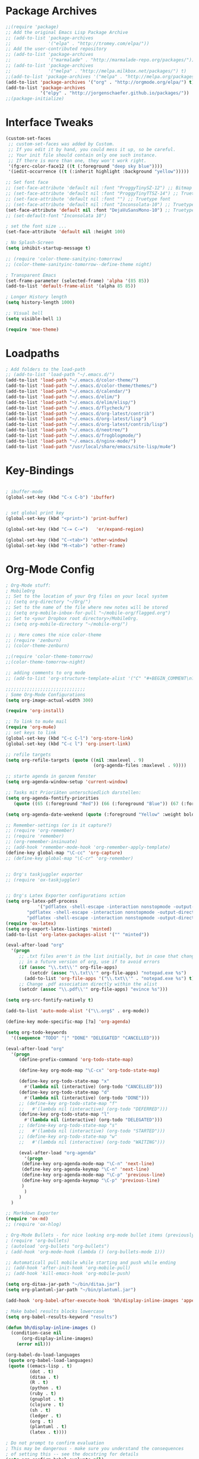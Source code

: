 * Package Archives
#+BEGIN_SRC emacs-lisp
;;(require 'package)
;; Add the original Emacs Lisp Package Archive
;; (add-to-list 'package-archives
;;              '("elpa" . "http://tromey.com/elpa/"))
;; Add the user-contributed repository
;; (add-to-list 'package-archives
;;              '("marmalade" . "http://marmalade-repo.org/packages/"))
;; (add-to-list 'package-archives
;;              '("melpa" . "http://melpa.milkbox.net/packages/") t)
;;(add-to-list 'package-archives '("melpa" . "http://melpa.org/packages/"))
(add-to-list 'package-archives '("org" . "http://orgmode.org/elpa/") t)
(add-to-list 'package-archives
             '("elpy" . "http://jorgenschaefer.github.io/packages/"))
;;(package-initialize)

#+END_SRC

* Interface Tweaks
#+BEGIN_SRC emacs-lisp
(custom-set-faces
 ;; custom-set-faces was added by Custom.
 ;; If you edit it by hand, you could mess it up, so be careful.
 ;; Your init file should contain only one such instance.
 ;; If there is more than one, they won't work right.
 '(fg:erc-color-face12 ((t (:foreground "deep sky blue"))))
 '(iedit-occurrence ((t (:inherit highlight :background "yellow")))))

;; Set font face
;; (set-face-attribute 'default nil :font "ProggyTinySZ-12") ;; Bitmap font
;; (set-face-attribute 'default nil :font "ProggyTinyTTSZ-14") ;; Truetype font
;; (set-face-attribute 'default nil :font "") ;; Truetype font
;; (set-face-attribute 'default nil :font "Inconsolata-10") ;; Truetype font
(set-face-attribute 'default nil :font "DejaVuSansMono-10") ;; Truetype font
;; (set-default-font "Inconsolata 10")

; set the font size ... 
(set-face-attribute 'default nil :height 100)

; No Splash-Screen
(setq inhibit-startup-message t)

;; (require 'color-theme-sanityinc-tomorrow)
;; (color-theme-sanityinc-tomorrow--define-theme night)

; Transparent Emacs
(set-frame-parameter (selected-frame) 'alpha '(85 85))
(add-to-list 'default-frame-alist '(alpha 85 85))

; Longer History length
(setq history-length 1000)

;; Visual bell
(setq visible-bell 1)

(require 'moe-theme)
#+END_SRC

* Loadpaths
#+BEGIN_SRC emacs-lisp
; Add folders to the load-path
;; (add-to-list 'load-path "~/.emacs.d/")
(add-to-list 'load-path "~/.emacs.d/color-theme/")
(add-to-list 'load-path "~/.emacs.d/color-theme/themes/")
(add-to-list 'load-path "~/.emacs.d/calendar/")
(add-to-list 'load-path "~/.emacs.d/elim/")
(add-to-list 'load-path "~/.emacs.d/elim/elisp/")
(add-to-list 'load-path "~/.emacs.d/flycheck/")
(add-to-list 'load-path "~/.emacs.d/org-latest/contrib")
(add-to-list 'load-path "~/.emacs.d/org-latest/lisp")
(add-to-list 'load-path "~/.emacs.d/org-latest/contrib/lisp")
(add-to-list 'load-path "~/.emacs.d/neotree/")
(add-to-list 'load-path "~/.emacs.d/frogblogmode/")
(add-to-list 'load-path "~/.emacs.d/nginx-mode/")
(add-to-list 'load-path "/usr/local/share/emacs/site-lisp/mu4e")
#+END_SRC

* Key-Bindings
#+BEGIN_SRC emacs-lisp

; ibuffer-mode
(global-set-key (kbd "C-x C-b") 'ibuffer)


; set global print key
(global-set-key (kbd "<print>") 'print-buffer)

(global-set-key (kbd "C-= C-=")   'er/expand-region)

(global-set-key (kbd "C-<tab>") 'other-window)
(global-set-key (kbd "M-<tab>") 'other-frame)
#+END_SRC

* Org-Mode Config
#+BEGIN_SRC emacs-lisp
; Org-Mode stuff:
; MobileOrg
;; Set to the location of your Org files on your local system
;; (setq org-directory "~/Org/")
;; Set to the name of the file where new notes will be stored
;; (setq org-mobile-inbox-for-pull "~/mobile-org/flagged.org")
;; Set to <your Dropbox root directory>/MobileOrg.
;; (setq org-mobile-directory "~/mobile-org/")

;; ; Here comes the nice color-theme 
;; (require 'zenburn)
;; (color-theme-zenburn)

;;(require 'color-theme-tomorrow)
;;(color-theme-tomorrow-night)

;; adding comments to org mode
;; (add-to-list 'org-structure-template-alist '("C" "#+BEGIN_COMMENT\n?\n#+END_COMMENT"))

;;;;;;;;;;;;;;;;;;;;;;;;;;;;;;
; Some Org-Mode Configurations
(setq org-image-actual-width 300)

(require 'org-install)			

;; To link to mu4e mail
(require 'org-mu4e)
;; set keys to link
(global-set-key (kbd "C-c C-l") 'org-store-link)
(global-set-key (kbd "C-c l") 'org-insert-link)

;; refile targets
(setq org-refile-targets (quote ((nil :maxlevel . 9)
                                 (org-agenda-files :maxlevel . 9))))

;; starte agenda in ganzem fenster
(setq org-agenda-window-setup 'current-window)

;; Tasks mit Prioriäten unterschiedlich darstellen:
(setq org-agenda-fontify-priorities 
   (quote ((65 (:foreground "Red")) (66 (:foreground "Blue")) (67 (:foreground "Darkgreen")))))

(setq org-agenda-date-weekend (quote (:foreground "Yellow" :weight bold)))

;; Remember-settings (or is it capture?)
;; (require 'org-remember)
;; (require 'remember)
;; (org-remember-insinuate)
;; (add-hook 'remember-mode-hook 'org-remember-apply-template)
(define-key global-map "\C-cc" 'org-capture)
;; (define-key global-map "\C-cr" 'org-remember)


;; Org's taskjuggler exporter
;; (require 'ox-taskjuggler)


;; Org's Latex Exporter configurations sction
(setq org-latex-pdf-process
			'("pdflatex -shell-escape -interaction nonstopmode -output-directory %o %f"
        "pdflatex -shell-escape -interaction nonstopmode -output-directory %o %f"
        "pdflatex -shell-escape -interaction nonstopmode -output-directory %o %f"))
(require 'ox-latex)
(setq org-export-latex-listings 'minted)
(add-to-list 'org-latex-packages-alist '("" "minted"))

(eval-after-load "org"
  '(progn
     ;; .txt files aren't in the list initially, but in case that changes
     ;; in a future version of org, use if to avoid errors
     (if (assoc "\\.txt\\'" org-file-apps)
         (setcdr (assoc "\\.txt\\'" org-file-apps) "notepad.exe %s") 
       (add-to-list 'org-file-apps '("\\.txt\\'" . "notepad.exe %s") t))
     ;; Change .pdf association directly within the alist
     (setcdr (assoc "\\.pdf\\'" org-file-apps) "evince %s")))

(setq org-src-fontify-natively t)

(add-to-list 'auto-mode-alist '("\\.org$" . org-mode))

(define-key mode-specific-map [?a] 'org-agenda)

(setq org-todo-keywords
  '((sequence "TODO" "|" "DONE" "DELEGATED" "CANCELLED")))

(eval-after-load "org"
  '(progn
     (define-prefix-command 'org-todo-state-map)

     (define-key org-mode-map "\C-cx" 'org-todo-state-map)

     (define-key org-todo-state-map "x"
       #'(lambda nil (interactive) (org-todo "CANCELLED")))
     (define-key org-todo-state-map "d"
       #'(lambda nil (interactive) (org-todo "DONE")))
     ;; (define-key org-todo-state-map "f"
     ;;   #'(lambda nil (interactive) (org-todo "DEFERRED")))
     (define-key org-todo-state-map "l"
       #'(lambda nil (interactive) (org-todo "DELEGATED")))
     ;; (define-key org-todo-state-map "s"
     ;;   #'(lambda nil (interactive) (org-todo "STARTED")))
     ;; (define-key org-todo-state-map "w"
     ;;   #'(lambda nil (interactive) (org-todo "WAITING")))

     (eval-after-load "org-agenda"
       '(progn 
	  (define-key org-agenda-mode-map "\C-n" 'next-line)
	  (define-key org-agenda-keymap "\C-n" 'next-line)
	  (define-key org-agenda-mode-map "\C-p" 'previous-line)
	  (define-key org-agenda-keymap "\C-p" 'previous-line)
	  )
       )
     )
  )

;; Markdown Exporter
(require 'ox-md)
;; (require 'ox-hlog)

; Org-Mode Bullets - for nice looking org-mode bullet items (previously stars *)
; (require 'org-bullets)
; (autoload 'org-bullets "org-bullets")
; (add-hook 'org-mode-hook (lambda () (org-bullets-mode 1)))

;; Automaticall pull mobile while starting and push while ending
;; (add-hook 'after-init-hook 'org-mobile-pull)
;; (add-hook 'kill-emacs-hook 'org-mobile-push)

(setq org-ditaa-jar-path "~/bin/ditaa.jar")
(setq org-plantuml-jar-path "~/bin/plantuml.jar")

(add-hook 'org-babel-after-execute-hook 'bh/display-inline-images 'append)

; Make babel results blocks lowercase
(setq org-babel-results-keyword "results")

(defun bh/display-inline-images ()
  (condition-case nil
      (org-display-inline-images)
    (error nil)))

(org-babel-do-load-languages
 (quote org-babel-load-languages)
 (quote ((emacs-lisp . t)
         (dot . t)
         (ditaa . t)
         (R . t)
         (python . t)
         (ruby . t)
         (gnuplot . t)
         (clojure . t)
         (sh . t)
         (ledger . t)
         (org . t)
         (plantuml . t)
         (latex . t))))

; Do not prompt to confirm evaluation
; This may be dangerous - make sure you understand the consequences
; of setting this -- see the docstring for details
(setq org-confirm-babel-evaluate nil)

; Use fundamental mode when editing plantuml blocks with C-c '
(add-to-list 'org-src-lang-modes (quote ("plantuml" . fundamental)))


(global-set-key (kbd "C-S-<f10>")   'org-agenda-list)
(global-set-key (kbd "C-S-<f11>")   'org-mobile-push)
(global-set-key (kbd "C-S-<f12>")   'org-mobile-pull)

;; End Org-Mode Configurations
;;;;;;;;;;;;;;;;;;;;;;;;;;;;;;

;; for bigger latex preview in org-mode (C-c C-x C-l)
(plist-put org-format-latex-options :scale 1.8)
#+END_SRC
** Org Jira
#+BEGIN_SRC emacs-lisp
;; org-jira
;;;;;;;;;;;

;; (add-to-list 'load-path "~/.emacs.d/org-jira/")
(setq jiralib-url "http://jira.frosch03.de")
;; you need make sure whether the "/jira" at the end is 
;; necessary or not, see discussion at the end of this page

(require 'org-jira) 
;; jiralib is not explicitly required, since org-jira will load it.
#+END_SRC

** Org gcal
 #+BEGIN_SRC emacs-lisp
   ;; org-gcal syncer
   (setq package-check-signature nil)

   (require 'org-gcal)
   ;; configuration within private_config.org
   ;; (setq org-gcal-client-id "00000000000-xxxxxxxxxxxxxxxxxxxxxxxxxxxxxxxx.apps.googleusercontent.com"
   ;; 	org-gcal-client-secret "<password>"
   ;; 	org-gcal-file-alist '(("<username>" .  "<org-file>")))

   (add-hook 'org-agenda-mode-hook (lambda () (org-gcal-sync) ))
   ;; (add-hook 'org-capture-after-finalize-hook (lambda () (org-gcal-sync) ))
 #+END_SRC

* Dired Config
#+BEGIN_SRC emacs-lisp
;;;;;;;;;;;;;;;;;;;;;;;;;;;;;
;; Begin Dired Configurations

; dired starts in homedir with shift + F1
(require 'dired-x)
(require 'dired-details+)
(global-set-key (kbd "S-<f1>")
  (lambda ()
    (interactive)
    (dired "~/")))
(add-to-list 'dired-omit-extensions ".hi") ;; hide haskell .hi files

;; Always Recursion
;; Always recursively delete directory
(setq dired-recursive-deletes 'always)

;; Always recursively copy directory
(setq dired-recursive-copies 'always)

;; Auto guess target
;; Set this variable to non-nil, Dired will try to guess a default
;; target directory. This means: if there is a dired buffer
;; displayed in the next window, use its current subdir, instead of
;; the current subdir of this dired buffer. The target is used in
;; the prompt for file copy, rename etc.
(setq dired-dwim-target t)

;; Delete by moving to Trash.
;; Replace ~/.Trash/emacs with the path to your trash folder.
(setq delete-by-moving-to-trash t
      trash-directory "/tmp/trash")

;; Also in dired-details, to show sym link targets, add this to our
;; .emacs
(setq dired-details-hide-link-targets nil)

;; dired-omit-files contains the regex of the files to hide in Dired
;; Mode. For example, if you want to hide the files that begin with
;; . and #, set that variable like this
(setq-default dired-omit-files "^\\.?#\\|^\\.$\\|^\\.\\.$\\|^\\.")

;; Customize Dired mode with ls command
;; The last step is to config Dired mode. You need to tell Dired to
;; add more arguments to the ls call so that it can display
;; correctly. The library called dired-sort-map, which you can find
;; here, call help you achieve that task. Download the
;; dired-sort-map.el file from the link above, put it in your
;; .emacs.d folder or somewhere that Emacs can find it in the load
;; path and add this to your .emacs

(add-to-list 'load-path "~/.emacs.d/dired/")
;; (require 'dired-sort-map)

;; The variable dired-listing-switches specifies the extra argument
;; that you want to pass to ls command. For example, calling ls
;; –group-directories-first will result in ls sort the directories
;; first in the output. To let Emacs pass that argument to ls, use
;; this code
(setq dired-listing-switches "--group-directories-first")

;; You can add more arguments that you like, in that case the code will
;; look like this
(setq dired-listing-switches "--group-directories-first -alh")

(require 'dired-rainbow)

(defconst dired-audio-files-extensions
  '("mp3" "MP3" "ogg" "OGG" "flac" "FLAC" "wav" "WAV")
  "Dired Audio files extensions")
(dired-rainbow-define audio "#329EE8" dired-audio-files-extensions)

(defconst dired-video-files-extensions
    '("vob" "VOB" "mkv" "MKV" "mpe" "mpg" "MPG" "mp4" "MP4" "ts" "TS" "m2ts"
      "M2TS" "avi" "AVI" "mov" "MOV" "wmv" "asf" "m2v" "m4v" "mpeg" "MPEG" "tp")
    "Dired Video files extensions")
(dired-rainbow-define video "#B3CCFF" dired-video-files-extensions)

(require 'dired-filter)

;; End Dired Configurations
;;;;;;;;;;;;;;;;;;;;;;;;;;;


;; dired-details to hide the details ...
(require 'dired-details+)
#+END_SRC

* IRC Config
#+BEGIN_SRC emacs-lisp
  ; ERC IRC
  ; (require 'erc)
  (autoload 'erc "erc")
#+END_SRC

* Latex Config
#+BEGIN_SRC emacs-lisp
; RefTeX
;; (require 'reftex)
(autoload 'reftex "reftex" "RefTeX")


; AUCTeX for the daily latex fun
(load "auctex.el" nil t t)
;; (load "preview-latex.el" nil t t)
;; (autoload 'auto-complete-auctex "~/.emacs.d/auto-complete-auctex.el")
(add-hook 'TeX-language-de-hook 
					(lambda () (ispell-change-dictionary "german")))
(add-hook 'LaTeX-mode-hook 'turn-on-reftex)   ; with AUCTeX LaTeX mode
(setq-default TeX-master nil)                 ; Query for master file.

(defun fill-latex-mode-hook ()
  "LaTeX setup."
  (setq fill-column 130))
(add-hook 'LaTeX-mode-hook 'fill-latex-mode-hook); with AUCTeX LaTeX mode

(fset 'my-latex-write-and-view
   [?\C-x ?\C-s ?\C-c ?\C-c return])

(add-hook 'LaTeX-mode-hook (lambda () 
															 (local-set-key (kbd "<f5>") 'my-latex-write-and-view)))

(defun my-latex-highlight-owninlinecode ()
	"Highlight own inline code"
  (highlight-regexp "\\hs{[^\}]*}" 'hi-green-b))
(add-hook 'LaTeX-mode-hook 'my-latex-highlight-owninlinecode)

(defun my-latex-highlight-todos ()
	"Highlight Todo's"
  	(highlight-regexp "\\todo{[^\}]*}" 'hi-red-b))
(add-hook 'LaTeX-mode-hook 'my-latex-highlight-todos)

(defface my-green-b '((t  (:foreground  "green"               
                          )))  "green-face")

(font-lock-add-keywords 'latex-mode 
												'( ("\\\\hs"   0 'my-green-b prepend)
													 ("\\\\todo" 0 'hi-red     prepend)
												 )
)

(add-hook 'LaTeX-mode-hook (lambda () 
															 (local-set-key (kbd "<f12>") 'highlight-changes-mode)))


; add the -shell-escape to the compiling command 
; for the minted sourcecode package
(eval-after-load "tex" 
  '(setcdr (assoc "LaTeX" TeX-command-list)
          '("%`%l%(mode) -shell-escape%' %t"
          TeX-run-TeX nil (latex-mode doctex-mode) :help "Run LaTeX")
    )
  )

; Set the column-length to 130 for latex files
;; (add-hook 'LaTeX-mode-hook
;;           (lambda ()
;;             (set-fill-column 130)))

;; Add LongLines Wrap mode to Latex
;; (add-hook 'LaTeX-mode-hook 
;; 					(lambda ()
;; 						(set-fill-column 130)
;; 						'longlines-mode))

(put 'LaTeX-narrow-to-environment 'disabled nil)
#+END_SRC

* Markdown-Mode
#+BEGIN_SRC emacs-lisp
; Markdown mode
(autoload 'markdown-mode "markdown-mode.el"
   "Major mode for editing Markdown files" t)
(setq auto-mode-alist
   (cons '("\\.md" . markdown-mode) auto-mode-alist))
#+END_SRC

* Magit
#+BEGIN_SRC emacs-lisp
; magit - a git frontend 
;; (add-to-list 'load-path "/usr/local/share/emacs/site-lisp")
(require 'magit)
(global-set-key (kbd "C-<f9>") 'magit-status)
#+END_SRC

* Haskell
#+BEGIN_SRC emacs-lisp
;;;;;;;;;;;;;;;;;;;;;;;;
;; Haskell Customization

(add-to-list 'load-path "~/.emacs.d/haskell-mode/")

;; (autoload 'haskell-mode "haskell-mode.el" nil t)
;; (autoload 'haskell-mode-autoloads "haskell-mode-autoloads.el" nil t)
;; (autoload 'haskell-cabal-get-dir "haskell-cabal.el" nil t)

(require 'haskell-mode)
(require 'haskell-cabal)
;; (require 'haskell-mode-autoloads)


(add-to-list 'Info-default-directory-list "~/.emacs.d/haskell-mode/")
(add-hook 'haskell-mode-hook 'turn-on-haskell-doc-mode)


;;(add-hook 'haskell-mode-hook 'turn-on-haskell-indentation)
(add-hook 'haskell-mode-hook 'turn-on-haskell-indent)
;;(add-hook 'haskell-mode-hook 'turn-on-haskell-simple-indent)

;;;;;;;;;;;;;;;;;;;;;;;;;;;;;;;;;;;;;;;;
; ghc-mod stuff
; (add-to-list 'load-path "~/.cabal/share/ghc-mod-3.1.3/")
;; (autoload 'ghc-init "ghc" nil t)
; (require 'ghc)
; (add-hook 'haskell-mode-hook (lambda () (ghc-init)))

; ; We need some agda-stuff in here
; (load-file (let ((coding-system-for-read 'utf-8))
;                 (shell-command-to-string "agda-mode locate")))

; (load "~/.emacs.d/lib/haskell-mode/haskell-site-file")

; ; And also Haskell is pretty important ;) 
; (load-library "haskell-site-file")

; (defun my-save-haskell ()
;   (interactive)
;   (save-buffer)
; 	(haskell-process-generate-tags)
; 	;; (custom-set-variables '(haskell-tags-on-save t))
;   ;; (inferior-haskell-load-file)
; 	) 
; (add-hook 'haskell-mode-hook (lambda () 
; 															 (local-set-key (kbd "C-x C-s") 'my-save-haskell)))
;; (add-to-list 'auto-mode-alist '("\\.hs\\'" . haskell-mode))
;; (add-hook 'haskell-mode-hook 'turn-on-haskell-doc-mode)
;; (add-hook 'haskell-mode-hook 'turn-on-haskell-indentation)
;; (add-hook 'haskell-mode-hook 'turn-on-haskell-indent)
;;(add-hook 'haskell-mode-hook 'turn-on-haskell-simple-indent)
;;;;;;;;;;;;;;;;;;;;;;;;;;;;;;;;;;;;;;;;

;; End Haskell Customization
;;;;;;;;;;;;;;;;;;;;;;;;;;;;
#+END_SRC

* Flyspell
#+BEGIN_SRC emacs-lisp
;;;;;;;;;;;;;;;;;;;;;;;;;;
;; Flyspell Customizations

;; Add Flyspell switch language Key
(defun fd-switch-dictionary()
  (interactive)
  (let* ((dic ispell-current-dictionary)
    	 (change (if (string= dic "deutsch8") "english" "deutsch8")))
    (ispell-change-dictionary change)
    (message "Dictionary switched from %s to %s" dic change)
    ))
(global-set-key (kbd "<f9>")       'fd-switch-dictionary)
(global-set-key (kbd "C-S-<f8>")   'flyspell-mode)
(global-set-key (kbd "C-M-S-<f8>") 'flyspell-buffer)
(global-set-key (kbd "C-<f8>")     'flyspell-check-previous-highlighted-word)

(defun flyspell-check-next-highlighted-word ()
  "Custom function to spell check next highlighted word"
  (interactive)
  (flyspell-goto-next-error)
  (ispell-word)
  )
(global-set-key (kbd "M-<f8>") 'flyspell-check-next-highlighted-word)

;; End Flyspell Customizations
;;;;;;;;;;;;;;;;;;;;;;;;;;;;;;
#+END_SRC

* Flymake
#+BEGIN_SRC emacs-lisp
;;;;;;;;;;;;;;;;;;;;;;;;;;;;;;;
;; Begin Flymake Customizations

(require 'flymake)

(defun flymake-Haskell-init ()
	(flymake-simple-make-init-impl
	 'flymake-create-temp-with-folder-structure nil nil
	 (file-name-nondirectory buffer-file-name)
	 'flymake-get-Haskell-cmdline))

(defun flymake-get-Haskell-cmdline (source base-dir)
	(list "flycheck_haskell.pl"
				(list source base-dir)))

(push '(".+\\.hs$" flymake-Haskell-init flymake-simple-java-cleanup)
			flymake-allowed-file-name-masks)
(push '(".+\\.lhs$" flymake-Haskell-init flymake-simple-java-cleanup)
			flymake-allowed-file-name-masks)
(push
 '("^\\(\.+\.hs\\|\.lhs\\):\\([0-9]+\\):\\([0-9]+\\):\\(.+\\)"
	 1 2 3 4) flymake-err-line-patterns)

;; optional setting
;; if you want to use flymake always, then add the following hook.
;; (add-hook
;;  'haskell-mode-hook
;;  '(lambda ()
;;     (if (not (null buffer-file-name)) (flymake-mode))))

;; (defun my-flymake-show-next-error()
;; 	(interactive)
;; 	(flymake-goto-next-error)
;; 	(flymake-display-err-menu-for-current-line)
;; 	)

;; (when (fboundp 'resize-minibuffer-mode) ; for old emacs
;; 	(resize-minibuffer-mode)
;; 	(setq resize-minibuffer-window-exactly nil))

;; End Flymake Customizations
;;;;;;;;;;;;;;;;;;;;;;;;;;;;;
#+END_SRC

* GNUS
#+BEGIN_SRC emacs-lisp
(setq load-path (cons (expand-file-name "~/.emacs.d/gnus/lisp") load-path))
(autoload 'gnus-load "gnus-load")

;; Set info-dir with gnus info dir
(add-to-list 'Info-default-directory-list "~/.emacs.d/gnus/texi/")

(setq mail-user-agent 'gnus-user-agent)




(add-hook 'gnus-startup-hook 'bbdb-insinuate-gnus)
;; the rest at ~/.gnus.el


;; S/MIME configuration for GNUS
; via: http://www.emacswiki.org/emacs/GnusSMIME
(setq mm-decrypt-option 'always)
(setq mm-verify-option 'always)
(setq gnus-buttonized-mime-types '("multipart/encrypted" "multipart/signed"))

(add-hook 'message-send-hook 'mml-secure-message-sign-smime)

(setq password-cache t) ; default is true, so no need to set this actually
(setq password-cache-expiry 86400); default is 16 seconds

;; (setq mml-signencrypt-style-alist '(("smime" combined)
;;                                     ("pgp" combined)
;;                                     ("pgpmime" combined)))

(setq mml-signencrypt-style-alist '(("smime" separate)
                                    ("pgp" separate)
                                    ("pgpauto" separate)
                                    ("pgpmime" separate)))
#+END_SRC

* BBDB 
#+BEGIN_SRC emacs-lisp
  ;;;;;;;;;;;;;;;;;;;;;;;
  ;; Big Brother DataBase

  (add-to-list 'load-path "~/.emacs.d/bbdb/lisp/")
  (add-to-list 'Info-default-directory-list "~/.emacs.d/bbdb/texinfo/")

  ;; (setq bbdb-file "/home/frosch03/.emacs.d/bbdb")           ;; keep ~/ clean; set before loading
  (require 'bbdb) 
  ;; (bbdb-insinuate-gnus)  ;; because gnus has to be loaded...
  ;; (bbdb-initialize 'gnus 'message 'w3)
  (bbdb-initialize 'gnus 'message)
  (setq 
      bbdb-offer-save 1                        ;; 1 means save-without-asking

    
      bbdb-use-pop-up t                        ;; allow popups for addresses
      bbdb-electric-p t                        ;; be disposable with SPC
      bbdb-popup-target-lines  1               ;; very small
      bbdb-dwim-net-address-allow-redundancy t ;; always use full name
      bbdb-quiet-about-name-mismatches 2       ;; show name-mismatches 2 secs
      bbdb-always-add-address t                ;; add new addresses to existing...
                                               ;; ...contacts automatically
  ;;     bbdb-canonicalize-redundant-nets-p t     ;; x@foo.bar.cx => x@bar.cx
      bbdb-completion-type nil                 ;; complete on anything
      bbdb-complete-name-allow-cycling t       ;; cycle through matches
                                               ;; this only works partially
      bbbd-message-caching-enabled t           ;; be fast
      bbdb-use-alternate-names t               ;; use AKA
      bbdb-elided-display t                    ;; single-line addresses

      ;; auto-create addresses from mail
      bbdb/mail-auto-create-p 'bbdb-ignore-some-messages-hook   
      bbdb-ignore-some-messages-alist ;; don't ask about fake addresses
      ;; NOTE: there can be only one entry per header (such as To, From)
      ;; http://flex.ee.uec.ac.jp/texi/bbdb/bbdb_11.html

      '(( "From" . "no.?reply\\|DAEMON\\|daemon\\|facebookmail\\|twitter"))
  )

  ;; End Big Brother
  ;;;;;;;;;;;;;;;;;;
#+END_SRC
** Additional Functions
#+BEGIN_SRC emacs-lisp
; Extract SMime Certificates
;;;;

(defun DE-get-certificate-files-from-bbdb () 
  (let ((certfiles nil))
    (save-excursion
      (save-restriction
	(message-narrow-to-headers-or-head)
	(let ((names (remq nil (mapcar 'message-fetch-field '("To" "Cc" "From")))))
	  (mapc (function (lambda (arg)
			    (let ((rec (bbdb-search-simple nil (cdr arg))))
			      (when rec
				(let ((cert (bbdb-get-field rec 'certfile)))
				  (when (and (> (length cert) 0) (not (member cert certfiles)))
				    (push cert certfiles)(push 'certfile certfiles)))))))
	      (mail-extract-address-components (mapconcat 'identity names ",") t)))
	(if (y-or-n-p (concat (mapconcat 'file-name-nondirectory (remq 'certfile certfiles) ", ") ".  Add more certificates? "))
	    (nconc (mml-smime-encrypt-query) certfiles)
	  certfiles)))))

(add-to-list 'mml-encrypt-alist '("smime" mml-smime-encrypt-buffer DE-get-certificate-files-from-bbdb))

(defun DE-snarf-smime-certificate ()
  (interactive)
  (if (or (assoc "certfile" (bbdb-propnames))
	  (progn (when (y-or-n-p "Field 'certfile' does not exist in BBDB. Define it? ")
		   (bbdb-set-propnames 
		    (append (bbdb-propnames) (list (list "certfile"))))
		   t)))
      (if (get-buffer gnus-article-buffer)
	  (progn 
	    (set-buffer gnus-article-buffer)
	    (beginning-of-buffer)
	    (if (search-forward "S/MIME Signed Part:Ok" nil t)
		(let* ((data (mm-handle-multipart-ctl-parameter 
			      (get-text-property (point) 'gnus-data) 'gnus-details))
		       (address (progn (string-match "^Sender claimed to be: \\(.*\\)$" data)
				       (substring data (match-beginning 1) (match-end 1))))
		       (rec (bbdb-search-simple nil address)))
		  (if rec
		      (let* ((certfile (bbdb-get-field rec 'certfile))
			     (filename (bbdb-record-name rec))
			     (dowrite (or (zerop (length certfile)) 
					  (y-or-n-p "User already has a certfile entry. Overwrite? ")))
			     (begincert nil))
			(when dowrite
			  (string-match (concat "\\(emailAddress=\\|email:\\)" address) data)
			  (setq begincert (string-match "^-----BEGIN CERTIFICATE-----$" data (match-end 0)))
			  (if (and smime-certificate-directory
				   (file-directory-p smime-certificate-directory))
			      (progn
				(setq filename (concat (file-name-as-directory smime-certificate-directory) 
						       (mm-file-name-replace-whitespace filename) ".pem"))
				(when (or (not (file-exists-p filename))
					  (y-or-n-p (concat "Filename " filename " already exists. Overwrite? "))) 
				  (string-match "^-----END CERTIFICATE-----$" data begincert)
				  (write-region (substring data begincert (+ (match-end 0) 1)) nil filename)
				  (bbdb-record-putprop rec 'certfile filename)
				  (bbdb-change-record rec t)
				  (bbdb-redisplay-one-record rec)
				  (message (concat "Saved certificate and updated BBDB record for " address))))
			    (progn
			      (ding)(message "smime-certificate-directory not correctly set.")))
			  ))
		    (progn
		      (ding)
		      (message (concat "No entry for address " address " in the BBDB.")))))
	      (progn (ding)
		     (message "No valid S/MIME signed message found.")))
	    )  
	(progn
	  (ding)(message "No article buffer available.")))
    (progn
      (ding)(message "No field 'certfile' defined in BBDB."))))
#+END_SRC

* ACE Jump mode
#+BEGIN_SRC emacs-lisp
;; ace quick jump feature 
(autoload
	'ace-jump-mode
	"ace-jump-mode"
	"Emacs quick move minor mode"
	t)
(define-key global-map (kbd "C-c SPC") 'ace-jump-mode)

;; more powerfull jump back feature
(autoload
	'ace-jump-mode-pop-mark
	"ace-jump-mode"
	"Ace jump back:-)"
	t)
(eval-after-load "ace-jump-mode"
	'(ace-jump-mode-enable-mark-sync))
(define-key global-map (kbd "C-x SPC") 'ace-jump-mode-pop-mark)
#+END_SRC

* Hackernews
#+BEGIN_SRC emacs-lisp
(autoload 
	'hackernews
	"hackernews"
	"Simple Hackernews-frontend"
	t)
#+END_SRC

* Autopair
#+BEGIN_SRC emacs-lisp
(require 'autopair)
;; (autoload 
;; 	'autopair
;; 	"autopair"
;; 	"Automatically set the Brackets"
;; 	t)
(autopair-global-mode)
#+END_SRC

* iedit
#+BEGIN_SRC emacs-lisp
(require 'iedit)
;; (autoload 
;; 	'iedit
;; 	"iedit"
;; 	"Change multiple occurences"
;; 	t)
#+END_SRC

* frogblogmode
#+BEGIN_SRC emacs-lisp
;; load frogblog mode
(autoload 'frogblogmode "frogblogmode" "frogblog major mode" t)
#+END_SRC

* multiple cursors
#+BEGIN_SRC emacs-lisp
; Multiple Cursors Mode
; (require 'multiple-cursors)
(autoload 'multiple-cursors "Multiple Cursors")
; ... and some key-bindings
(global-set-key (kbd "C-S-c C-S-c") 'mc/edit-lines)
(global-set-key (kbd "C->") 'mc/mark-next-like-this)
(global-set-key (kbd "C-<") 'mc/mark-previous-like-this)
(global-set-key (kbd "C-c C-<") 'mc/mark-all-like-this)
#+END_SRC

* popup windows
#+BEGIN_SRC emacs-lisp
;; Popup Windows
(add-to-list 'load-path "~/.emacs.d/popwin-el")
(add-to-list 'load-path "~/.emacs.d/popwin-el/misc")
(require 'popwin)
(popwin-mode 1)
(global-set-key (kbd "C-=") popwin:keymap)
(global-set-key (kbd "C-= t") 'popwin-term:term)
; unbreak my undo
; (global-set-key (kbd "C-z C-z") 'undo)

;; (require 'popwin-term)
(push '(term-mode :position :top :height 16 :stick t) popwin:special-display-config)
#+END_SRC

* winner mode
#+BEGIN_SRC emacs-lisp
;; Winner-Mode (to switch back to window configurations)
(winner-mode 1) 
#+END_SRC

* browser
#+BEGIN_SRC emacs-lisp
;; Set the Conkeror as emacs default browser
;; (setq browse-url-browser-function 'browse-url-generic
;;       browse-url-generic-program "/home/frosch03/bin/conky")
(setq browse-url-browser-function 'browse-url-generic
      browse-url-generic-program "/usr/bin/firefox")
#+END_SRC

* elpy
#+BEGIN_SRC emacs-lisp
;; Elpy 
(package-initialize)
(elpy-enable)
;; (autopair-mode)
;; (iedit-mode)
#+END_SRC

* flymake
#+BEGIN_SRC emacs-lisp
(when (load "flymake" t)
 (defun flymake-pylint-init ()
   (let* ((temp-file (flymake-init-create-temp-buffer-copy
                      'flymake-create-temp-inplace))
          (local-file (file-relative-name
                       temp-file
                       (file-name-directory buffer-file-name))))
     (list "~/.emacs.d/pyflymake.py" (list local-file))))
 (add-to-list 'flymake-allowed-file-name-masks
              '("\\.py\\'" flymake-pylint-init)))
#+END_SRC

* projectile
#+BEGIN_SRC emacs-lisp
(require 'projectile)
;; (projectile-global-mode)
(setq projectile-mode-line " Projectile")
(setq projectile-indexing-method 'native)
(setq projectile-enable-caching t)
;; For Tramp to work with projectile
;; (add-hook 'text-mode-hook 'projectile-mode)
;; ^^ won't work, disable projectile-global-mode for it to work
#+END_SRC

* recentf
#+BEGIN_SRC emacs-lisp
(require 'recentf)
#+END_SRC

* neotree
#+BEGIN_SRC emacs-lisp
(require 'neotree)
(global-set-key (kbd "C-<f8>") 'neotree-toggle)
#+END_SRC

* ido mode
#+BEGIN_SRC emacs-lisp
(require 'ido-vertical-mode)
(ido-mode 1)
(ido-vertical-mode 1)
#+END_SRC

* helm
#+BEGIN_SRC emacs-lisp
;;;;;;;;;;;;;;;;;;;;;;;;;;;;;;;;
;; PACKAGE: helm              ;;
;;                            ;;
;; GROUP: Convenience -> Helm ;;
;;;;;;;;;;;;;;;;;;;;;;;;;;;;;;;;
(require 'helm)

;; must set before helm-config,  otherwise helm use defaut
;; prefix "C-x c", which is inconvenient because you can
;; accidentially pressed "C-x C-c"
(setq helm-command-prefix-key "C-c h")

(require 'helm-config)
(require 'helm-eshell)
(require 'helm-files)
(require 'helm-grep)

(define-key helm-map (kbd "<tab>") 'helm-execute-persistent-action) ; rebihnd tab to do persistent action
(define-key helm-map (kbd "C-i") 'helm-execute-persistent-action) ; make TAB works in terminal
(define-key helm-map (kbd "C-z")  'helm-select-action) ; list actions using C-z

(define-key helm-grep-mode-map (kbd "<return>")  'helm-grep-mode-jump-other-window)
(define-key helm-grep-mode-map (kbd "n")  'helm-grep-mode-jump-other-window-forward)
(define-key helm-grep-mode-map (kbd "p")  'helm-grep-mode-jump-other-window-backward)

(setq
 helm-google-suggest-use-curl-p t
 helm-scroll-amount 4 ; scroll 4 lines other window using M-<next>/M-<prior>
 helm-quick-update t ; do not display invisible candidates
 helm-idle-delay 0.01 ; be idle for this many seconds, before updating in delayed sources.
 helm-input-idle-delay 0.01 ; be idle for this many seconds, before updating candidate buffer
 helm-ff-search-library-in-sexp t ; search for library in `require' and `declare-function' sexp.

 helm-split-window-default-side 'other ;; open helm buffer in another window
 helm-split-window-in-side-p t ;; open helm buffer inside current window, not occupy whole other window
 helm-buffers-favorite-modes (append helm-buffers-favorite-modes
                                     '(picture-mode artist-mode))
 helm-candidate-number-limit 200 ; limit the number of displayed canidates
 helm-M-x-requires-pattern 0     ; show all candidates when set to 0
 helm-boring-file-regexp-list
 '("\\.git$" "\\.hg$" "\\.svn$" "\\.CVS$" "\\._darcs$" "\\.la$" "\\.o$" "\\.i$") ; do not show these files in helm buffer
 helm-ff-file-name-history-use-recentf t
 helm-move-to-line-cycle-in-source t ; move to end or beginning of source
                                        ; when reaching top or bottom of source.
 ido-use-virtual-buffers t      ; Needed in helm-buffers-list
 helm-buffers-fuzzy-matching t          ; fuzzy matching buffer names when non--nil
                                        ; useful in helm-mini that lists buffers
 )

;; Save current position to mark ring when jumping to a different place
(add-hook 'helm-goto-line-before-hook 'helm-save-current-pos-to-mark-ring)

(helm-mode 1)
#+END_SRC

* calfw
#+BEGIN_SRC emacs-lisp
  ;; calendar calfw
  (require 'calfw-cal)
  (require 'calfw-ical)
  ;; (require 'calfw-howm)
  (require 'calfw-org)

  (setq calendar-week-start-day 1)
  ;; configuration within private_config.org
  ;; (defun my-open-calendar ()
  ;;   (interactive)
  ;;   (cfw:open-calendar-buffer
  ;;    :contents-sources
  ;;    (list
  ;;     (cfw:org-create-source "Green")  ; orgmode source
  ;;     ;; (cfw:howm-create-source "Blue")  ; howm source
  ;;     ;; (cfw:cal-create-source "Orange") ; diary source
  ;;     ;; (cfw:ical-create-source "Moon" "~/moon.ics" "Gray")  ; ICS source1
  ;;     (cfw:ical-create-source "gcal" "https://www.google.com/calendar/ical/xxxxxxxxxxxxxxxxxxxxxxxxxx%40group.calendar.google.com/private-00000000000000000000000000000000/basic.ics" "IndianRed") ; google calendar ICS
  ;;     (cfw:ical-create-source "gcal" "https://www.google.com/calendar/ical/<user>%40gmail.com/private-00000000000000000000000000000000/basic.ics" "Blue") ; google calendar ICS
  ;;     ))
  ;; )
#+END_SRC

* isearch
#+BEGIN_SRC emacs-lisp
;; Bind C-Tab to make a highlightion from an isearch
(defun isearch-highlight-phrase ()
  "Invoke `highligh-phrase' from within isearch."
  (interactive)
  (let ((case-fold-search isearch-case-fold-search))
    (highlight-phrase (if isearch-regexp
                          isearch-string
                        (regexp-quote isearch-string)))))

(define-key isearch-mode-map (kbd "C-<tab>") 'isearch-highlight-phrase)
#+END_SRC

* rcirc
#+BEGIN_SRC emacs-lisp
;; rcirc config
(require 'tls)
;; (require 'rcirc)

;; configuration within private_config.org
;; (setq rcirc-default-nick "<user>")
;; (setq rcirc-default-full-name "<fullname>")
;; (setq rcirc-authinfo
;;       ;; /msg NickServ identify <password>
;;       '(("freenode" nickserv "<username>" "<password>")
;;         ;; ("freenode" chanserv "your nick" "#hiddenchan" "ninjaisthepassword")
;;         ))
 
;; With SSL
;; (setq rcirc-server-alist
;;       '(("irc.freenode.net"
;;          :port 7000
;;          :connect-function open-tls-stream
;;          :channels ("#emacs" "#haskell"))))
 ;; Don't forget to add (require 'tls) first

;; Without SSL
(setq rcirc-server-alist
      '(("irc.freenode.net"
         :port 6667
         :channels ("#emacs" "#haskell" ;; "#clojure #emacs"
                    ))))
(put 'narrow-to-region 'disabled nil)
#+END_SRC

* rvm el
#+BEGIN_SRC emacs-lisp
;; rvm el
(require 'rvm)
(rvm-use-default) ;; use rvm's default ruby for the current Emacs session
#+END_SRC

* w3m
#+BEGIN_SRC emacs-lisp
;; w3m basic configuration
;; (setq browse-url-browser-function 'w3m-browse-url)
 (autoload 'w3m-browse-url "w3m" "Ask a WWW browser to show a URL." t)
 ;; optional keyboard short-cut
 (global-set-key "\C-xm" 'browse-url-at-point)

;; anyhow, set the brower to the firefox
(setq browse-url-browser-function 'browse-url-firefox)
#+END_SRC

* pushbullet
#+BEGIN_SRC emacs-lisp
;; configuration within: private_config.org
;; Pushbullet Api Key for frosch03
;; (setq pushbullet-api-key "xxxxxxxxxxxxxxxxxxxxxxxxxxxxxxxxxxxxxxxxxxxxx")
#+END_SRC

* mu4e
#+BEGIN_SRC emacs-lisp
  ;;;;;;;;;;;;;
  ;; Begin mu4e

  (require 'mu4e)

  (setq
      mu4e-maildir       "~/Mail"   ;; top-level Maildir
      mu4e-sent-folder   "/frosch03/Sent"       ;; folder for sent messages
      mu4e-drafts-folder "/drafts"     ;; unfinished messages
      mu4e-trash-folder  "/frosch03/Trash"      ;; trashed messages
      mu4e-refile-folder "/archive")   ;; saved messages

  (setq
     ;; mu4e-get-mail-command "offlineimap"   ;; or fetchmail, or ...
     mu4e-get-mail-command "~/bin/offlineimap-notify.py"
     mu4e-update-interval 300)             ;; update every 5 minutes

  ;; tell message-mode how to send mail
  (setq user-mail-address "frosch03@frosch03.de")
  (setq user-full-name "Matthias Brettschneider")
  (setq mu4e-compose-signature-auto-include nil) ;; insert signature with C-c C-w
  (setq mu4e-compose-signature "open source, open minds, open future")

  ;; configuration within: private_config.org
  ;; (setq message-send-mail-function 'smtpmail-send-it
  ;;       smtpmail-starttls-credentials '(("<servername>" <port> nil nil))
  ;;       smtpmail-auth-credentials '(("<servername>" <port> "<username>" nil))
  ;;       smtpmail-default-smtp-server "<servername>"
  ;;       smtpmail-smtp-server "<servername>"
  ;;       smtpmail-smtp-service <port>
  ;;       smtpmail-local-domain "<domain>")

  (add-to-list 'mu4e-view-actions
               '("ViewInBrowser" . mu4e-action-view-in-browser) t)

  (add-to-list 'mu4e-bookmarks
               '("((date:7d..now) AND not (maildir:/frosch03/Trash OR maildir:/gmail/[Gmail].Trash OR maildir:/gmail/[Gmail].Spam OR maildir:/frosch03/Spam OR maildir:\"/gmail/[Gmail].All Mail\") AND not flag:trashed)" "No Trash" ?b))
  (add-to-list 'mu4e-bookmarks
               '("(((date:30d..now) AND not flag:trashed) AND (maildir:/frosch03/INBOX OR maildir:/gmail/INBOX)) AND not v:OSCC*" "Inbox" ?i))
  (add-to-list 'mu4e-bookmarks
               '("(((date:30d..now) AND not flag:trashed) AND (maildir:/frosch03/INBOX OR maildir:/gmail/INBOX)) AND v:OSCC*" "Lists (OSCC*)" ?l))

  ;; (setq mu4e-html2text-command "html2text -utf8 -nobs -width 72")
  (setq mu4e-html2text-command "w3m -T text/html")

  ;; End mu4e
  ;;;;;;;;;;;
#+END_SRC

* autshine
#+BEGIN_SRC emacs-lisp
;; outshine tests
(require 'outshine)
(add-hook 'outline-minor-mode-hook 'outshine-hook-function)
(add-hook 'emacs-lisp-mode-hook 'outline-minor-mode)
(add-hook 'LaTeX-mode-hook 'outline-minor-mode)
(add-hook 'haskell-mode-hook 'outline-minor-mode)
#+END_SRC

* jekyll
#+BEGIN_SRC emacs-lisp
(require 'hyde)
(setq hyde/hyde-list-posts-command "/bin/ls -ltr *.md"
      hyde-home "/home/frosch03/Documents/Blog")

;; (setq hyde/hyde-list-posts-command "/bin/ls -ltr *.md"
;;       hyde/git/remote "master"   ; The name of the branch on which your blog resides
;;       hyde/deploy-command  "rsync -vr _site/* nkv@ssh.hcoop.net:/afs/hcoop.net/user/n/nk/nkv/public_html/nibrahim.net.in/" ; Command to deploy
;;       hyde-custom-params '(("category" "personal")
;; 			   ("tags" "")
;; 			   ("cover" "false")
;; 			   ("cover-image" ""))
;;       )
#+END_SRC

* gnugol
#+BEGIN_SRC emacs-lisp
;; gnugol
(add-to-list 'load-path "~/.emacs.d/gnugol/")
(autoload 'gnugol "gnugol")
(global-set-key (kbd "C-c C-g") 'gnugol)
#+END_SRC

* sunrise commander
#+BEGIN_SRC emacs-lisp
;; sunrise commander
(add-to-list 'load-path "~/.emacs.d/sunrise-commander/")
(autoload 'sunrise-commander "sunrise-commander")
;; (require 'sunrise-commander)
#+END_SRC

* yassnippets
#+BEGIN_SRC emacs-lisp
(setq yas-snippet-dirs
      '("~/.emacs.d/snippets"                 ;; personal snippets
        "~/.emacs.d/snippets"                 ;; the default collection
        ))
#+END_SRC

* weechat
#+BEGIN_SRC emacs-lisp
;; Weechat
;;;;;;;;;;
(require 'weechat)
#+END_SRC

* tramp
#+BEGIN_SRC emacs-lisp
;; Tramp config
;;;;;;;;;;;;;;;
(require 'tramp)
(setq tramp-default-method "ssh")
(eval-after-load 'tramp '(setenv "SHELL" "/bin/bash"))
#+END_SRC

* nginxmode
#+BEGIN_SRC emacs-lisp
;; NGINX Mode
;;;;;;;;;;;;;

(require 'nginx-mode)
#+END_SRC

* elfeed
#+BEGIN_SRC emacs-lisp
;; elfeed
(global-set-key (kbd "C-x w") 'elfeed)
(elfeed-org)
(setq rmh-elfeed-org-files (list "~/Org/feeds.org"))
#+END_SRC
